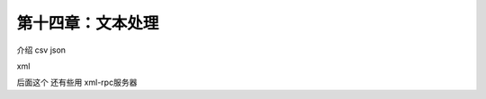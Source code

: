 第十四章：文本处理
=======================================================================

介绍   csv   json


xml


后面这个  还有些用 xml-rpc服务器